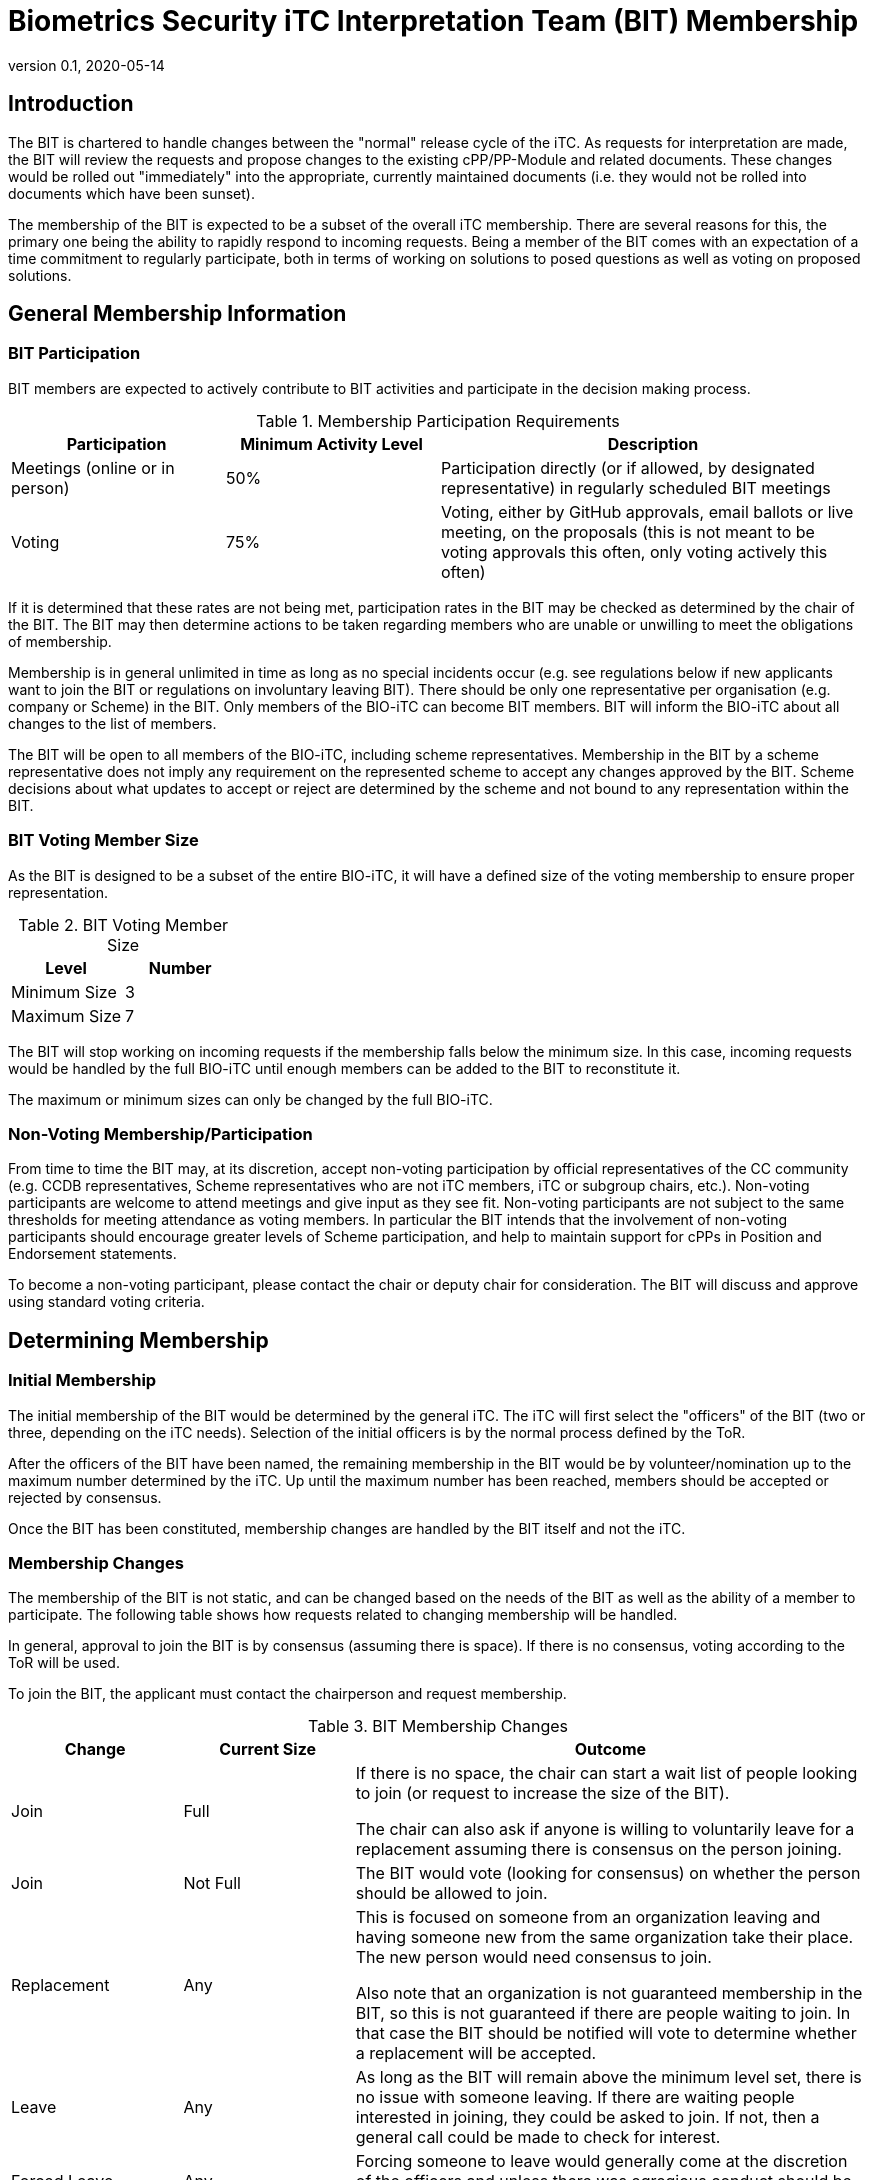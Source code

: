 = Biometrics Security iTC Interpretation Team (BIT) Membership
:showtitle:
:sectnumlevels: 3
:table-caption: Table
:imagesdir: images
:icons: font
:revnumber: 0.1
:revdate: 2020-05-14
:xrefstyle: full

:iTC-longname: Biometrics Security
:iTC-shortname: BIO-iTC
:iTC-email: isec-itc-bio-info@ipa.go.jp
:iTC-website: https://biometricitc.github.io/
:iTC-GitHub: https://github.com/biometricITC/cPP-biometrics
:iTC-ITname: BIT

== Introduction
The {iTC-ITname} is chartered to handle changes between the "normal" release cycle of the iTC. As requests for interpretation are made, the {iTC-ITname} will review the requests and propose changes to the existing cPP/PP-Module and related documents. These changes would be rolled out "immediately" into the appropriate, currently maintained documents (i.e. they would not be rolled into documents which have been sunset). 

The membership of the {iTC-ITname} is expected to be a subset of the overall iTC membership. There are several reasons for this, the primary one being the ability to rapidly respond to incoming requests. Being a member of the {iTC-ITname} comes with an expectation of a time commitment to regularly participate, both in terms of working on solutions to posed questions as well as voting on proposed solutions.

== General Membership Information

=== {iTC-ITname} Participation
{iTC-ITname} members are expected to actively contribute to {iTC-ITname} activities and participate in the decision making process.

.Membership Participation Requirements
[cols=".^1,.^1,.^2",options="header"]
|===
|Participation 
|Minimum Activity Level
|Description

|Meetings (online or in person)
|50%
|Participation directly (or if allowed, by designated representative) in regularly scheduled {iTC-ITname} meetings

|Voting
|75%
|Voting, either by GitHub approvals, email ballots or live meeting, on the proposals (this is not meant to be voting approvals this often, only voting actively this often)

|===

If it is determined that these rates are not being met, participation rates in the {iTC-ITname} may be checked as determined by the chair of the {iTC-ITname}. The {iTC-ITname} may then determine actions to be taken regarding members who are unable or unwilling to meet the obligations of membership.

Membership is in general unlimited in time as long as no special incidents occur (e.g. see regulations below if new applicants want to join the {iTC-ITname} or regulations on involuntary leaving {iTC-ITname}). There should be only one representative per organisation (e.g. company or Scheme) in the {iTC-ITname}. Only members of the {iTC-shortname} can become {iTC-ITname} members. {iTC-ITname} will inform the {iTC-shortname} about all changes to the list of members.

The {iTC-ITname} will be open to all members of the {iTC-shortname}, including scheme representatives. Membership in the {iTC-ITname} by a scheme representative does not imply any requirement on the represented scheme to accept any changes approved by the {itc-itname}. Scheme decisions about what updates to accept or reject are determined by the scheme and not bound to any representation within the {iTC-ITname}.

=== {iTC-ITname} Voting Member Size
As the {iTC-ITname} is designed to be a subset of the entire {iTC-shortname}, it will have a defined size of the voting membership to ensure proper representation. 

.{iTC-ITname} Voting Member Size
[cols=".^1,.^1",options="header"]
|===
|Level 
|Number

|Minimum Size
|3

|Maximum Size
|7

|===

The {iTC-ITname} will stop working on incoming requests if the membership falls below the minimum size. In this case, incoming requests would be handled by the full {iTC-shortname} until enough members can be added to the {iTC-ITname} to reconstitute it.


The maximum or minimum sizes can only be changed by the full {iTC-shortname}.

=== Non-Voting Membership/Participation
From time to time the {iTC-ITname} may, at its discretion, accept non-voting participation by official representatives of the CC community (e.g. CCDB representatives, Scheme representatives who are not iTC members, iTC or subgroup chairs, etc.). Non-voting participants are welcome to attend meetings and give input as they see fit. Non-voting participants are not subject to the same thresholds for meeting attendance as voting members. In particular the {iTC-ITname} intends that the involvement of non-voting participants should encourage greater levels of Scheme participation, and help to maintain support for cPPs in Position and Endorsement statements.

To become a non-voting participant, please contact the chair or deputy chair for consideration. The {iTC-ITname} will discuss and approve using standard voting criteria.

== Determining Membership
=== Initial Membership
The initial membership of the {iTC-ITname} would be determined by the general iTC. The iTC will first select the "officers" of the {iTC-ITname} (two or three, depending on the iTC needs). Selection of the initial officers is by the normal process defined by the ToR. 

After the officers of the {iTC-ITname} have been named, the remaining membership in the {iTC-ITname} would be by volunteer/nomination up to the maximum number determined by the iTC. Up until the maximum number has been reached, members should be accepted or rejected by consensus.

Once the {iTC-ITname} has been constituted, membership changes are handled by the {iTC-ITname} itself and not the iTC.

=== Membership Changes
The membership of the {iTC-ITname} is not static, and can be changed based on the needs of the {iTC-ITname} as well as the ability of a member to participate. The following table shows how requests related to changing membership will be handled.

In general, approval to join the {iTC-ITname} is by consensus (assuming there is space). If there is no consensus, voting according to the ToR will be used.

To join the {iTC-ITname}, the applicant must contact the chairperson and request membership.

.{iTC-ITname} Membership Changes
[cols=".^1,.^1,.^3",options="header"]
|===
|Change
|Current Size
|Outcome

|Join
|Full
|If there is no space, the chair can start a wait list of people looking to join (or request to increase the size of the {iTC-ITname}). 

The chair can also ask if anyone is willing to voluntarily leave for a replacement assuming there is consensus on the person joining.

|Join
|Not Full
|The {iTC-ITname} would vote (looking for consensus) on whether the person should be allowed to join.

|Replacement
|Any
|This is focused on someone from an organization leaving and having someone new from the same organization take their place. The new person would need consensus to join.

Also note that an organization is not guaranteed membership in the {iTC-ITname}, so this is not guaranteed if there are people waiting to join. In that case the {iTC-ITname} should be notified will vote to determine whether a replacement will be accepted.

|Leave
|Any
|As long as the {iTC-ITname} will remain above the minimum level set, there is no issue with someone leaving. If there are waiting people interested in joining, they could be asked to join. If not, then a general call could be made to check for interest.

|Forced Leave
|Any
|Forcing someone to leave would generally come at the discretion of the officers and unless there was egregious conduct should be limited to someone not meeting the participation requirements.

|===

Any time there is a change (or a request for a change), the {iTC-ITname} should be notified. While an applicant only needs to notify the chair, requests to leave or be replaced should be sent to the entire {iTC-ITname}.